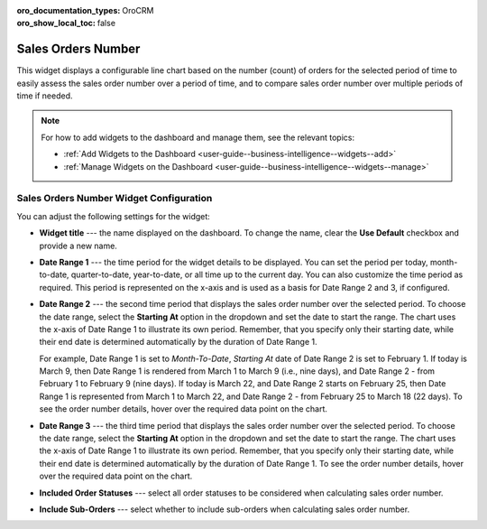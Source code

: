 .. _user-guide--widgets--sales-orders-number:

:oro_documentation_types: OroCRM
:oro_show_local_toc: false

Sales Orders Number
-------------------

This widget displays a configurable line chart based on the number (count) of orders for the selected period of time to easily assess the sales order number over a period of time, and to compare sales order number over multiple periods of time if needed.

.. image:: /user/img/dashboards/sales-order-number-widget.png
   :alt: A sample of the sales order number widget

.. note:: For how to add widgets to the dashboard and manage them, see the relevant topics:

      * :ref:`Add Widgets to the Dashboard <user-guide--business-intelligence--widgets--add>`
      * :ref:`Manage Widgets on the Dashboard <user-guide--business-intelligence--widgets--manage>`


Sales Orders Number Widget Configuration
^^^^^^^^^^^^^^^^^^^^^^^^^^^^^^^^^^^^^^^^

You can adjust the following settings for the widget:

.. image:: /user/img/dashboards/sales-order-number-config.png
   :alt: Configuring the sales order number widget

* **Widget title** --- the name displayed on the dashboard. To change the name, clear the **Use Default** checkbox and provide a new name.
* **Date Range 1** --- the time period for the widget details to be displayed. You can set the period per today, month-to-date, quarter-to-date, year-to-date, or all time up to the current day. You can also customize the time period as required. This period is represented on the x-axis and is used as a basis for Date Range 2 and 3, if configured.
* **Date Range 2** --- the second time period that displays the sales order number over the selected period. To choose the date range, select the **Starting At** option in the dropdown and set the date to start the range. The chart uses the x-axis of Date Range 1 to illustrate its own period. Remember, that you specify only their starting date, while their end date is determined automatically by the duration of Date Range 1.

  For example, Date Range 1 is set to *Month-To-Date*, *Starting At* date of Date Range 2 is set to February 1.
  If today is March 9, then Date Range 1 is rendered from March 1 to March 9 (i.e., nine days), and Date Range 2 - from February 1 to February 9 (nine days).
  If today is March 22, and Date Range 2 starts on February 25, then Date Range 1 is represented from March 1 to March 22, and Date Range 2 - from February 25 to March 18 (22 days). To see the order number details, hover over the required data point on the chart.

  .. image:: /user/img/dashboards/sales-order-number-range2.png
     :alt: Illustrating the two date ranges on one line chart

* **Date Range 3** --- the third time period that displays the sales order number over the selected period. To choose the date range, select the **Starting At** option in the dropdown and set the date to start the range. The chart uses the x-axis of Date Range 1 to illustrate its own period. Remember, that you specify only their starting date, while their end date is determined automatically by the duration of Date Range 1. To see the order number details, hover over the required data point on the chart.
* **Included Order Statuses** --- select all order statuses to be considered when calculating sales order number.
* **Include Sub-Orders** --- select whether to include sub-orders when calculating sales order number.